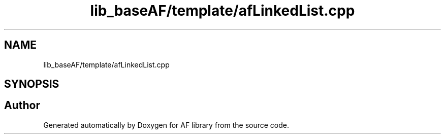 .TH "lib_baseAF/template/afLinkedList.cpp" 3 "Fri Mar 26 2021" "AF library" \" -*- nroff -*-
.ad l
.nh
.SH NAME
lib_baseAF/template/afLinkedList.cpp
.SH SYNOPSIS
.br
.PP
.SH "Author"
.PP 
Generated automatically by Doxygen for AF library from the source code\&.
